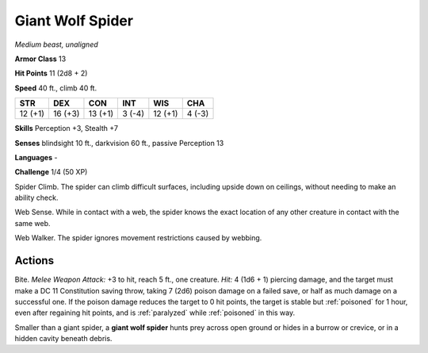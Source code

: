 Giant Wolf Spider
-----------------


.. https://stackoverflow.com/questions/11984652/bold-italic-in-restructuredtext

.. raw:: html

   <style type="text/css">
     span.bolditalic {
       font-weight: bold;
       font-style: italic;
     }
   </style>

.. role:: bi
   :class: bolditalic


*Medium beast, unaligned*

**Armor Class** 13

**Hit Points** 11 (2d8 + 2)

**Speed** 40 ft., climb 40 ft.

+-----------+-----------+-----------+-----------+-----------+-----------+
| STR       | DEX       | CON       | INT       | WIS       | CHA       |
+===========+===========+===========+===========+===========+===========+
| 12 (+1)   | 16 (+3)   | 13 (+1)   | 3 (-4)    | 12 (+1)   | 4 (-3)    |
+-----------+-----------+-----------+-----------+-----------+-----------+

**Skills** Perception +3, Stealth +7

**Senses** blindsight 10 ft., darkvision 60 ft., passive Perception 13

**Languages** -

**Challenge** 1/4 (50 XP)

:bi:`Spider Climb`. The spider can climb difficult surfaces, including
upside down on ceilings, without needing to make an ability check.

:bi:`Web Sense`. While in contact with a web, the spider knows the exact
location of any other creature in contact with the same web.

:bi:`Web Walker`. The spider ignores movement restrictions caused by
webbing.


Actions
^^^^^^^

:bi:`Bite`. *Melee Weapon Attack:* +3 to hit, reach 5 ft., one creature.
*Hit:* 4 (1d6 + 1) piercing damage, and the target must make a DC 11
Constitution saving throw, taking 7 (2d6) poison damage on a failed
save, or half as much damage on a successful one. If the poison damage
reduces the target to 0 hit points, the target is stable but :ref:`poisoned`
for 1 hour, even after regaining hit points, and is :ref:`paralyzed` while
:ref:`poisoned` in this way.

Smaller than a giant spider, a **giant wolf spider** hunts prey across
open ground or hides in a burrow or crevice, or in a hidden cavity
beneath debris.

